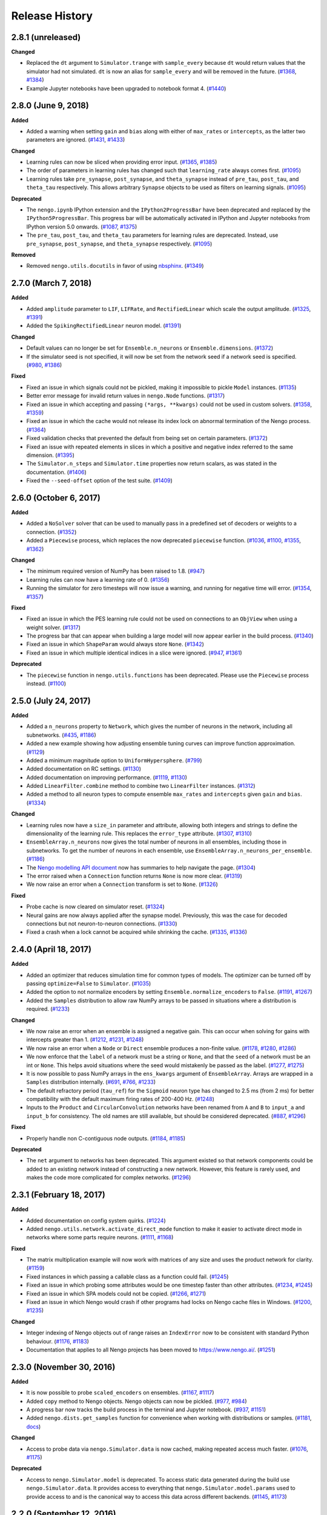 ***************
Release History
***************

.. Changelog entries should follow this format:

   version (release date)
   ======================

   **section**

   - One-line description of change (link to Github issue/PR)

.. Changes should be organized in one of several sections:

   - Added
   - Changed
   - Deprecated
   - Removed
   - Fixed

2.8.1 (unreleased)
==================

**Changed**

- Replaced the ``dt`` argument to ``Simulator.trange`` with ``sample_every``
  because ``dt`` would return values that the simulator had not simulated.
  ``dt`` is now an alias for ``sample_every`` and will be removed in the future.
  (`#1368 <https://github.com/nengo/nengo/issues/1368>`_,
  `#1384 <https://github.com/nengo/nengo/pull/1384>`_)
- Example Jupyter notebooks have been upgraded to notebook format 4.
  (`#1440 <https://github.com/nengo/nengo/pull/1440>`_)

2.8.0 (June 9, 2018)
====================

**Added**

- Added a warning when setting ``gain`` and ``bias`` along with either of
  ``max_rates`` or ``intercepts``, as the latter two parameters are ignored.
  (`#1431 <https://github.com/nengo/nengo/issues/1431>`_,
  `#1433 <https://github.com/nengo/nengo/pull/1433>`_)

**Changed**

- Learning rules can now be sliced when providing error input.
  (`#1365 <https://github.com/nengo/nengo/issues/1365>`_,
  `#1385 <https://github.com/nengo/nengo/pull/1385>`_)
- The order of parameters in learning rules has changed such that
  ``learning_rate`` always comes first.
  (`#1095 <https://github.com/nengo/nengo/pull/1095>`__)
- Learning rules take ``pre_synapse``, ``post_synapse``, and ``theta_synapse``
  instead of ``pre_tau``, ``post_tau``, and ``theta_tau`` respectively.
  This allows arbitrary ``Synapse`` objects to be used as filters on
  learning signals.
  (`#1095 <https://github.com/nengo/nengo/pull/1095>`__)

**Deprecated**

- The ``nengo.ipynb`` IPython extension and the ``IPython2ProgressBar``
  have been deprecated and replaced by the ``IPython5ProgressBar``.
  This progress bar will be automatically activated in IPython and
  Jupyter notebooks from IPython version 5.0 onwards.
  (`#1087 <https://github.com/nengo/nengo/issues/1087>`_,
  `#1375 <https://github.com/nengo/nengo/pull/1375>`_)
- The ``pre_tau``, ``post_tau``, and ``theta_tau`` parameters
  for learning rules are deprecated. Instead, use ``pre_synapse``,
  ``post_synapse``, and ``theta_synapse`` respectively.
  (`#1095 <https://github.com/nengo/nengo/pull/1095>`__)

**Removed**

- Removed ``nengo.utils.docutils`` in favor of using
  `nbsphinx <https://nbsphinx.readthedocs.io>`_.
  (`#1349 <https://github.com/nengo/nengo/pull/1349>`_)

2.7.0 (March 7, 2018)
=====================

**Added**

- Added ``amplitude`` parameter to ``LIF``, ``LIFRate``,
  and ``RectifiedLinear``  which scale the output amplitude.
  (`#1325 <https://github.com/nengo/nengo/pull/1325>`_,
  `#1391 <https://github.com/nengo/nengo/pull/1391>`__)
- Added the ``SpikingRectifiedLinear`` neuron model.
  (`#1391 <https://github.com/nengo/nengo/pull/1391>`__)

**Changed**

- Default values can no longer be set for
  ``Ensemble.n_neurons`` or ``Ensemble.dimensions``.
  (`#1372 <https://github.com/nengo/nengo/pull/1372>`__)
- If the simulator seed is not specified, it will now be set
  from the network seed if a network seed is specified.
  (`#980 <https://github.com/nengo/nengo/issues/980>`__,
  `#1386 <https://github.com/nengo/nengo/pull/1386>`__)

**Fixed**

- Fixed an issue in which signals could not be pickled,
  making it impossible to pickle ``Model`` instances.
  (`#1135 <https://github.com/nengo/nengo/pull/1135>`_)
- Better error message for invalid return values in ``nengo.Node`` functions.
  (`#1317 <https://github.com/nengo/nengo/pull/1317>`_)
- Fixed an issue in which accepting and passing ``(*args, **kwargs)``
  could not be used in custom solvers.
  (`#1358 <https://github.com/nengo/nengo/issues/1358>`_,
  `#1359 <https://github.com/nengo/nengo/pull/1359>`_)
- Fixed an issue in which the cache would not release its index lock
  on abnormal termination of the Nengo process.
  (`#1364 <https://github.com/nengo/nengo/pull/1364>`_)
- Fixed validation checks that prevented the default
  from being set on certain parameters.
  (`#1372 <https://github.com/nengo/nengo/pull/1372>`__)
- Fixed an issue with repeated elements in slices in which
  a positive and negative index referred to the same dimension.
  (`#1395 <https://github.com/nengo/nengo/pull/1395>`_)
- The ``Simulator.n_steps`` and ``Simulator.time`` properties
  now return scalars, as was stated in the documentation.
  (`#1406 <https://github.com/nengo/nengo/pull/1406>`_)
- Fixed the ``--seed-offset`` option of the test suite.
  (`#1409 <https://github.com/nengo/nengo/pull/1409>`_)

2.6.0 (October 6, 2017)
=======================

**Added**

- Added a ``NoSolver`` solver that can be used to manually pass in
  a predefined set of decoders or weights to a connection.
  (`#1352 <https://github.com/nengo/nengo/pull/1352>`_)
- Added a ``Piecewise`` process, which replaces the now deprecated
  ``piecewise`` function.
  (`#1036 <https://github.com/nengo/nengo/issues/1036>`_,
  `#1100 <https://github.com/nengo/nengo/pull/1100>`_,
  `#1355 <https://github.com/nengo/nengo/pull/1355/>`_,
  `#1362 <https://github.com/nengo/nengo/pull/1362>`_)

**Changed**

- The minimum required version of NumPy has been raised to 1.8.
  (`#947 <https://github.com/nengo/nengo/issues/947>`_)
- Learning rules can now have a learning rate of 0.
  (`#1356 <https://github.com/nengo/nengo/pull/1356>`_)
- Running the simulator for zero timesteps will now issue a warning,
  and running for negative time will error.
  (`#1354 <https://github.com/nengo/nengo/issues/1354>`_,
  `#1357 <https://github.com/nengo/nengo/pull/1357>`_)

**Fixed**

- Fixed an issue in which the PES learning rule could not be used
  on connections to an ``ObjView`` when using a weight solver.
  (`#1317 <https://github.com/nengo/nengo/pull/1317>`_)
- The progress bar that can appear when building a large model
  will now appear earlier in the build process.
  (`#1340 <https://github.com/nengo/nengo/pull/1340>`_)
- Fixed an issue in which ``ShapeParam`` would always store ``None``.
  (`#1342 <https://github.com/nengo/nengo/pull/1342>`_)
- Fixed an issue in which multiple identical indices in a slice were ignored.
  (`#947 <https://github.com/nengo/nengo/issues/947>`_,
  `#1361 <https://github.com/nengo/nengo/pull/1361>`_)

**Deprecated**

- The ``piecewise`` function in ``nengo.utils.functions`` has been deprecated.
  Please use the ``Piecewise`` process instead.
  (`#1100 <https://github.com/nengo/nengo/pull/1100>`_)

2.5.0 (July 24, 2017)
=====================

**Added**

- Added a ``n_neurons`` property to ``Network``, which gives the
  number of neurons in the network, including all subnetworks.
  (`#435 <https://github.com/nengo/nengo/issues/435>`_,
  `#1186 <https://github.com/nengo/nengo/pull/1186>`_)
- Added a new example showing how adjusting ensemble tuning curves can
  improve function approximation.
  (`#1129 <https://github.com/nengo/nengo/pull/1129>`_)
- Added a minimum magnitude option to ``UniformHypersphere``.
  (`#799 <https://github.com/nengo/nengo/pull/799>`_)
- Added documentation on RC settings.
  (`#1130 <https://github.com/nengo/nengo/pull/1130>`_)
- Added documentation on improving performance.
  (`#1119 <https://github.com/nengo/nengo/issues/1119>`_,
  `#1130 <https://github.com/nengo/nengo/pull/1130>`_)
- Added ``LinearFilter.combine`` method to
  combine two ``LinearFilter`` instances.
  (`#1312 <https://github.com/nengo/nengo/pull/1312>`_)
- Added a method to all neuron types to compute ensemble
  ``max_rates`` and ``intercepts`` given ``gain`` and ``bias``.
  (`#1334 <https://github.com/nengo/nengo/pull/1334>`_)

**Changed**

- Learning rules now have a ``size_in`` parameter and attribute,
  allowing both integers and strings to define the dimensionality
  of the learning rule. This replaces the ``error_type`` attribute.
  (`#1307 <https://github.com/nengo/nengo/pull/1307>`_,
  `#1310 <https://github.com/nengo/nengo/pull/1310>`_)
- ``EnsembleArray.n_neurons`` now gives the total number of neurons
  in all ensembles, including those in subnetworks.
  To get the number of neurons in each ensemble,
  use ``EnsembleArray.n_neurons_per_ensemble``.
  (`#1186 <https://github.com/nengo/nengo/pull/1186>`_)
- The `Nengo modelling API document
  <https://www.nengo.ai/nengo/frontend_api.html>`_
  now has summaries to help navigate the page.
  (`#1304 <https://github.com/nengo/nengo/pull/1304>`_)
- The error raised when a ``Connection`` function returns ``None``
  is now more clear.
  (`#1319 <https://github.com/nengo/nengo/pull/1319>`_)
- We now raise an error when a ``Connection`` transform is set to ``None``.
  (`#1326 <https://github.com/nengo/nengo/pull/1326>`_)

**Fixed**

- Probe cache is now cleared on simulator reset.
  (`#1324 <https://github.com/nengo/nengo/pull/1324>`_)
- Neural gains are now always applied after the synapse model.
  Previously, this was the case for decoded connections
  but not neuron-to-neuron connections.
  (`#1330 <https://github.com/nengo/nengo/pull/1330>`_)
- Fixed a crash when a lock cannot be acquired while shrinking the cache.
  (`#1335 <https://github.com/nengo/nengo/issues/1335>`_,
  `#1336 <https://github.com/nengo/nengo/pull/1336>`_)

2.4.0 (April 18, 2017)
======================

**Added**

- Added an optimizer that reduces simulation time for common types of models.
  The optimizer can be turned off by passing ``optimize=False`` to ``Simulator``.
  (`#1035 <https://github.com/nengo/nengo/pull/1035>`_)
- Added the option to not normalize encoders by setting
  ``Ensemble.normalize_encoders`` to ``False``.
  (`#1191 <https://github.com/nengo/nengo/issues/1191>`_,
  `#1267 <https://github.com/nengo/nengo/pull/1267>`_)
- Added the ``Samples`` distribution to allow raw NumPy arrays
  to be passed in situations where a distribution is required.
  (`#1233 <https://github.com/nengo/nengo/pull/1233>`_)

**Changed**

- We now raise an error when an ensemble is assigned a negative gain.
  This can occur when solving for gains with intercepts greater than 1.
  (`#1212 <https://github.com/nengo/nengo/issues/1212>`_,
  `#1231 <https://github.com/nengo/nengo/issues/1231>`_,
  `#1248 <https://github.com/nengo/nengo/pull/1248>`_)
- We now raise an error when a ``Node`` or ``Direct`` ensemble
  produces a non-finite value.
  (`#1178 <https://github.com/nengo/nengo/issues/1178>`_,
  `#1280 <https://github.com/nengo/nengo/issues/1280>`_,
  `#1286 <https://github.com/nengo/nengo/pull/1286>`_)
- We now enforce that the ``label`` of a network must be a string or ``None``,
  and that the ``seed`` of a network must be an int or ``None``.
  This helps avoid situations where the seed would mistakenly
  be passed as the label.
  (`#1277 <https://github.com/nengo/nengo/pull/1277>`_,
  `#1275 <https://github.com/nengo/nengo/issues/1275>`_)
- It is now possible to pass NumPy arrays in the ``ens_kwargs`` argument of
  ``EnsembleArray``. Arrays are wrapped in a ``Samples`` distribution internally.
  (`#691 <https://github.com/nengo/nengo/issues/691>`_,
  `#766 <https://github.com/nengo/nengo/issues/766>`_,
  `#1233 <https://github.com/nengo/nengo/pull/1233>`_)
- The default refractory period (``tau_ref``) for the ``Sigmoid`` neuron type
  has changed to 2.5 ms (from 2 ms) for better compatibility with the
  default maximum firing rates of 200-400 Hz.
  (`#1248 <https://github.com/nengo/nengo/pull/1248>`_)
- Inputs to the ``Product`` and ``CircularConvolution`` networks have been
  renamed from ``A`` and ``B`` to ``input_a`` and ``input_b`` for consistency.
  The old names are still available, but should be considered deprecated.
  (`#887 <https://github.com/nengo/nengo/issues/887>`_,
  `#1296 <https://github.com/nengo/nengo/pull/1296>`_)

**Fixed**

- Properly handle non C-contiguous node outputs.
  (`#1184 <https://github.com/nengo/nengo/issues/1184>`_,
  `#1185 <https://github.com/nengo/nengo/pull/1185>`_)

**Deprecated**

- The ``net`` argument to networks has been deprecated. This argument existed
  so that network components could be added to an existing network instead of
  constructing a new network. However, this feature is rarely used,
  and makes the code more complicated for complex networks.
  (`#1296 <https://github.com/nengo/nengo/pull/1296>`_)

2.3.1 (February 18, 2017)
=========================

**Added**

- Added documentation on config system quirks.
  (`#1224 <https://github.com/nengo/nengo/pull/1224>`_)
- Added ``nengo.utils.network.activate_direct_mode`` function to make it
  easier to activate direct mode in networks where some parts require neurons.
  (`#1111 <https://github.com/nengo/nengo/issues/1111>`_,
  `#1168 <https://github.com/nengo/nengo/pull/1168>`_)

**Fixed**

- The matrix multiplication example will now work with matrices of any size
  and uses the product network for clarity.
  (`#1159 <https://github.com/nengo/nengo/pull/1159>`_)
- Fixed instances in which passing a callable class as a function could fail.
  (`#1245 <https://github.com/nengo/nengo/pull/1245>`_)
- Fixed an issue in which probing some attributes would be one timestep
  faster than other attributes.
  (`#1234 <https://github.com/nengo/nengo/issues/1234>`_,
  `#1245 <https://github.com/nengo/nengo/pull/1245>`_)
- Fixed an issue in which SPA models could not be copied.
  (`#1266 <https://github.com/nengo/nengo/issues/1266>`_,
  `#1271 <https://github.com/nengo/nengo/pull/1271>`_)
- Fixed an issue in which Nengo would crash if other programs
  had locks on Nengo cache files in Windows.
  (`#1200 <https://github.com/nengo/nengo/issues/1200>`_,
  `#1235 <https://github.com/nengo/nengo/pull/1235>`_)

**Changed**

- Integer indexing of Nengo objects out of range raises an ``IndexError``
  now to be consistent with standard Python behaviour.
  (`#1176 <https://github.com/nengo/nengo/issues/1176>`_,
  `#1183 <https://github.com/nengo/nengo/pull/1183>`_)
- Documentation that applies to all Nengo projects has been moved to
  https://www.nengo.ai/.
  (`#1251 <https://github.com/nengo/nengo/pull/1251>`_)

2.3.0 (November 30, 2016)
=========================

**Added**

- It is now possible to probe ``scaled_encoders`` on ensembles.
  (`#1167 <https://github.com/nengo/nengo/pull/1167>`_,
  `#1117 <https://github.com/nengo/nengo/issues/1117>`_)
- Added ``copy`` method to Nengo objects. Nengo objects can now be pickled.
  (`#977 <https://github.com/nengo/nengo/issues/977>`_,
  `#984 <https://github.com/nengo/nengo/pull/984>`_)
- A progress bar now tracks the build process
  in the terminal and Jupyter notebook.
  (`#937 <https://github.com/nengo/nengo/issues/937>`_,
  `#1151 <https://github.com/nengo/nengo/pull/1151>`_)
- Added ``nengo.dists.get_samples`` function for convenience
  when working with distributions or samples.
  (`#1181 <https://github.com/nengo/nengo/pull/1181>`_,
  `docs <https://www.nengo.ai/nengo/frontend_api.html#nengo.dists.get_samples>`_)

**Changed**

- Access to probe data via ``nengo.Simulator.data`` is now cached,
  making repeated access much faster.
  (`#1076 <https://github.com/nengo/nengo/issues/1076>`_,
  `#1175 <https://github.com/nengo/nengo/pull/1175>`_)

**Deprecated**

- Access to ``nengo.Simulator.model`` is deprecated. To access static data
  generated during the build use ``nengo.Simulator.data``. It provides access
  to everything that ``nengo.Simulator.model.params`` used to provide access to
  and is the canonical way to access this data across different backends.
  (`#1145 <https://github.com/nengo/nengo/issues/1145>`_,
  `#1173 <https://github.com/nengo/nengo/pull/1173>`_)

2.2.0 (September 12, 2016)
==========================

**API changes**

- It is now possible to pass a NumPy array to the ``function`` argument
  of ``nengo.Connection``. The values in the array are taken to be the
  targets in the decoder solving process, which means that the ``eval_points``
  must also be set on the connection.
  (`#1010 <https://github.com/nengo/nengo/pull/1010>`_)
- ``nengo.utils.connection.target_function`` is now deprecated, and will
  be removed in Nengo 3.0. Instead, pass the targets directly to the
  connection through the ``function`` argument.
  (`#1010 <https://github.com/nengo/nengo/pull/1010>`_)

**Behavioural changes**

- Dropped support for NumPy 1.6. Oldest supported NumPy version is now 1.7.
  (`#1147 <https://github.com/nengo/nengo/pull/1147>`_)

**Improvements**

- Added a ``nengo.backends`` entry point to make the reference simulator
  discoverable for other Python packages. In the future all backends should
  declare an entry point accordingly.
  (`#1127 <https://github.com/nengo/nengo/pull/1127>`_)
- Added ``ShapeParam`` to store array shapes.
  (`#1045 <https://github.com/nengo/nengo/pull/1045>`_)
- Added ``ThresholdingPreset`` to configure ensembles for thresholding.
  (`#1058 <https://github.com/nengo/nengo/issues/1058>`_,
  `#1077 <https://github.com/nengo/nengo/pull/1077>`_,
  `#1148 <https://github.com/nengo/nengo/pull/1148>`_)
- Tweaked ``rasterplot`` so that spikes from different neurons don't overlap.
  (`#1121 <https://github.com/nengo/nengo/pull/1121>`_)

**Documentation**

- Added a page explaining the config system and preset configs.
  (`#1150 <https://github.com/nengo/nengo/pull/1150>`_)

**Bug fixes**

- Fixed some situations where the cache index becomes corrupt by
  writing the updated cache index atomically (in most cases).
  (`#1097 <https://github.com/nengo/nengo/issues/1097>`_,
  `#1107 <https://github.com/nengo/nengo/pull/1107>`_)
- The synapse methods ``filt`` and ``filtfilt`` now support lists as input.
  (`#1123 <https://github.com/nengo/nengo/pull/1123>`_)
- Added a registry system so that only stable objects are cached.
  (`#1054 <https://github.com/nengo/nengo/issues/1054>`_,
  `#1068 <https://github.com/nengo/nengo/pull/1068>`_)
- Nodes now support array views as input.
  (`#1156 <https://github.com/nengo/nengo/issues/1156>`_,
  `#1157 <https://github.com/nengo/nengo/pull/1157>`_)

2.1.2 (June 27, 2016)
=====================

**Bug fixes**

- The DecoderCache is now more robust when used improperly, and no longer
  requires changes to backends in order to use properly.
  (`#1112 <https://github.com/nengo/nengo/pull/1112>`_)

2.1.1 (June 24, 2016)
=====================

**Improvements**

- Improved the default ``LIF`` neuron model to spike at the same rate as the
  ``LIFRate`` neuron model for constant inputs. The older model has been
  moved to `nengo_extras <https://github.com/nengo/nengo-extras>`_
  under the name ``FastLIF``.
  (`#975 <https://github.com/nengo/nengo/pull/975>`_)
- Added ``y0`` attribute to ``WhiteSignal``, which adjusts the phase of each
  dimension to begin with absolute value closest to ``y0``.
  (`#1064 <https://github.com/nengo/nengo/pull/1064>`_)
- Allow the ``AssociativeMemory`` to accept Semantic Pointer expressions as
  ``input_keys`` and ``output_keys``.
  (`#982 <https://github.com/nengo/nengo/pull/982>`_)

**Bug fixes**

- The DecoderCache is used as context manager instead of relying on the
  ``__del__`` method for cleanup. This should solve problems with the
  cache's file lock not being removed. It might be necessary to
  manually remove the ``index.lock`` file in the cache directory after
  upgrading from an older Nengo version.
  (`#1053 <https://github.com/nengo/nengo/pull/1053>`_,
  `#1041 <https://github.com/nengo/nengo/issues/1041>`_,
  `#1048 <https://github.com/nengo/nengo/issues/1048>`_)
- If the cache index is corrupted, we now fail gracefully by invalidating
  the cache and continuing rather than raising an exception.
  (`#1110 <https://github.com/nengo/nengo/pull/1110>`_,
  `#1097 <https://github.com/nengo/nengo/issues/1097>`_)
- The ``Nnls`` solver now works for weights. The ``NnlsL2`` solver is
  improved since we clip values to be non-negative before forming
  the Gram system.
  (`#1027 <https://github.com/nengo/nengo/pull/1027>`_,
  `#1019 <https://github.com/nengo/nengo/issues/1019>`_)
- Eliminate memory leak in the parameter system.
  (`#1089 <https://github.com/nengo/nengo/issues/1089>`_,
  `#1090 <https://github.com/nengo/nengo/pull/1090>`_)
- Allow recurrence of the form ``a=b, b=a`` in basal ganglia SPA actions.
  (`#1098 <https://github.com/nengo/nengo/issues/1098>`_,
  `#1099 <https://github.com/nengo/nengo/pull/1099>`_)
- Support a greater range of Jupyter notebook and ipywidgets versions with the
  the ``ipynb`` extensions.
  (`#1088 <https://github.com/nengo/nengo/pull/1088>`_,
  `#1085 <https://github.com/nengo/nengo/issues/1085>`_)

2.1.0 (April 27, 2016)
======================

**API changes**

- A new class for representing stateful functions called ``Process``
  has been added. ``Node`` objects are now process-aware, meaning that
  a process can be used as a node's ``output``. Unlike non-process
  callables, processes are properly reset when a simulator is reset.
  See the ``processes.ipynb`` example notebook, or the API documentation
  for more details.
  (`#590 <https://github.com/nengo/nengo/pull/590>`_,
  `#652 <https://github.com/nengo/nengo/pull/652>`_,
  `#945 <https://github.com/nengo/nengo/pull/945>`_,
  `#955 <https://github.com/nengo/nengo/pull/955>`_)
- Spiking ``LIF`` neuron models now accept an additional argument,
  ``min_voltage``. Voltages are clipped such that they do not drop below
  this value (previously, this was fixed at 0).
  (`#666 <https://github.com/nengo/nengo/pull/666>`_)
- The ``PES`` learning rule no longer accepts a connection as an argument.
  Instead, error information is transmitted by making a connection to the
  learning rule object (e.g.,
  ``nengo.Connection(error_ensemble, connection.learning_rule)``.
  (`#344 <https://github.com/nengo/nengo/issues/344>`_,
  `#642 <https://github.com/nengo/nengo/pull/642>`_)
- The ``modulatory`` attribute has been removed from ``nengo.Connection``.
  This was only used for learning rules to this point, and has been removed
  in favor of connecting directly to the learning rule.
  (`#642 <https://github.com/nengo/nengo/pull/642>`_)
- Connection weights can now be probed with ``nengo.Probe(conn, 'weights')``,
  and these are always the weights that will change with learning
  regardless of the type of connection. Previously, either ``decoders`` or
  ``transform`` may have changed depending on the type of connection;
  it is now no longer possible to probe ``decoders`` or ``transform``.
  (`#729 <https://github.com/nengo/nengo/pull/729>`_)
- A version of the AssociativeMemory SPA module is now available as a
  stand-alone network in ``nengo.networks``. The AssociativeMemory SPA module
  also has an updated argument list.
  (`#702 <https://github.com/nengo/nengo/pull/702>`_)
- The ``Product`` and ``InputGatedMemory`` networks no longer accept a
  ``config`` argument. (`#814 <https://github.com/nengo/nengo/pull/814>`_)
- The ``EnsembleArray`` network's ``neuron_nodes`` argument is deprecated.
  Instead, call the new ``add_neuron_input`` or ``add_neuron_output`` methods.
  (`#868 <https://github.com/nengo/nengo/pull/868>`_)
- The ``nengo.log`` utility function now takes a string ``level`` parameter
  to specify any logging level, instead of the old binary ``debug`` parameter.
  Cache messages are logged at DEBUG instead of INFO level.
  (`#883 <https://github.com/nengo/nengo/pull/883>`_)
- Reorganised the Associative Memory code, including removing many extra
  parameters from ``nengo.networks.assoc_mem.AssociativeMemory`` and modifying
  the defaults of others.
  (`#797 <https://github.com/nengo/nengo/pull/797>`_)
- Add ``close`` method to ``Simulator``. ``Simulator`` can now be used
  used as a context manager.
  (`#857 <https://github.com/nengo/nengo/issues/857>`_,
  `#739 <https://github.com/nengo/nengo/issues/739>`_,
  `#859 <https://github.com/nengo/nengo/pull/859>`_)
- Most exceptions that Nengo can raise are now custom exception classes
  that can be found in the ``nengo.exceptions`` module.
  (`#781 <https://github.com/nengo/nengo/pull/781>`_)
- All Nengo objects (``Connection``, ``Ensemble``, ``Node``, and ``Probe``)
  now accept a ``label`` and ``seed`` argument if they didn't previously.
  (`#958 <https://github.com/nengo/nengo/pull/859>`_)
- In ``nengo.synapses``, ``filt`` and ``filtfilt`` are deprecated. Every
  synapse type now has ``filt`` and ``filtfilt`` methods that filter
  using the synapse.
  (`#945 <https://github.com/nengo/nengo/pull/945>`_)
- ``Connection`` objects can now accept a ``Distribution`` for the transform
  argument; the transform matrix will be sampled from that distribution
  when the model is built.
  (`#979 <https://github.com/nengo/nengo/pull/979>`_).

**Behavioural changes**

- The sign on the ``PES`` learning rule's error has been flipped to conform
  with most learning rules, in which error is minimized. The error should be
  ``actual - target``. (`#642 <https://github.com/nengo/nengo/pull/642>`_)
- The ``PES`` rule's learning rate is invariant to the number of neurons
  in the presynaptic population. The effective speed of learning should now
  be unaffected by changes in the size of the presynaptic population.
  Existing learning networks may need to be updated; to achieve identical
  behavior, scale the learning rate by ``pre.n_neurons / 100``.
  (`#643 <https://github.com/nengo/nengo/issues/643>`_)
- The ``probeable`` attribute of all Nengo objects is now implemented
  as a property, rather than a configurable parameter.
  (`#671 <https://github.com/nengo/nengo/pull/671>`_)
- Node functions receive ``x`` as a copied NumPy array (instead of a readonly
  view).
  (`#716 <https://github.com/nengo/nengo/issues/716>`_,
  `#722 <https://github.com/nengo/nengo/pull/722>`_)
- The SPA Compare module produces a scalar output (instead of a specific
  vector).
  (`#775 <https://github.com/nengo/nengo/issues/775>`_,
  `#782 <https://github.com/nengo/nengo/pull/782>`_)
- Bias nodes in ``spa.Cortical``, and gate ensembles and connections in
  ``spa.Thalamus`` are now stored in the target modules.
  (`#894 <https://github.com/nengo/nengo/issues/894>`_,
  `#906 <https://github.com/nengo/nengo/pull/906>`_)
- The ``filt`` and ``filtfilt`` functions on ``Synapse`` now use the initial
  value of the input signal to initialize the filter output by default. This
  provides more accurate filtering at the beginning of the signal, for signals
  that do not start at zero.
  (`#945 <https://github.com/nengo/nengo/pull/945>`_)

**Improvements**

- Added ``Ensemble.noise`` attribute, which injects noise directly into
  neurons according to a stochastic ``Process``.
  (`#590 <https://github.com/nengo/nengo/pull/590>`_)
- Added a ``randomized_svd`` subsolver for the L2 solvers. This can be much
  quicker for large numbers of neurons or evaluation points.
  (`#803 <https://github.com/nengo/nengo/pull/803>`_)
- Added ``PES.pre_tau`` attribute, which sets the time constant on a lowpass
  filter of the presynaptic activity.
  (`#643 <https://github.com/nengo/nengo/issues/643>`_)
- ``EnsembleArray.add_output`` now accepts a list of functions
  to be computed by each ensemble.
  (`#562 <https://github.com/nengo/nengo/issues/562>`_,
  `#580 <https://github.com/nengo/nengo/pull/580>`_)
- ``LinearFilter`` now has an ``analog`` argument which can be set
  through its constructor. Linear filters with digital coefficients
  can be specified by setting ``analog`` to ``False``.
  (`#819 <https://github.com/nengo/nengo/pull/819>`_)
- Added ``SqrtBeta`` distribution, which describes the distribution
  of semantic pointer elements.
  (`#414 <https://github.com/nengo/nengo/issues/414>`_,
  `#430 <https://github.com/nengo/nengo/pull/430>`_)
- Added ``Triangle`` synapse, which filters with a triangular FIR filter.
  (`#660 <https://github.com/nengo/nengo/pull/660>`_)
- Added ``utils.connection.eval_point_decoding`` function, which
  provides a connection's static decoding of a list of evaluation points.
  (`#700 <https://github.com/nengo/nengo/pull/700>`_)
- Resetting the Simulator now resets all Processes, meaning the
  injected random signals and noise are identical between runs,
  unless the seed is changed (which can be done through
  ``Simulator.reset``).
  (`#582 <https://github.com/nengo/nengo/issues/582>`_,
  `#616 <https://github.com/nengo/nengo/issues/616>`_,
  `#652 <https://github.com/nengo/nengo/pull/652>`_)
- An exception is raised if SPA modules are not properly assigned to an SPA
  attribute.
  (`#730 <https://github.com/nengo/nengo/issues/730>`_,
  `#791 <https://github.com/nengo/nengo/pull/791>`_)
- The ``Product`` network is now more accurate.
  (`#651 <https://github.com/nengo/nengo/pull/651>`_)
- Numpy arrays can now be used as indices for slicing objects.
  (`#754 <https://github.com/nengo/nengo/pull/754>`_)
- ``Config.configures`` now accepts multiple classes rather than
  just one. (`#842 <https://github.com/nengo/nengo/pull/842>`_)
- Added ``add`` method to ``spa.Actions``, which allows
  actions to be added after module has been initialized.
  (`#861 <https://github.com/nengo/nengo/issues/861>`_,
  `#862 <https://github.com/nengo/nengo/pull/862>`_)
- Added SPA wrapper for circular convolution networks, ``spa.Bind``
  (`#849 <https://github.com/nengo/nengo/pull/849>`_)
- Added the ``Voja`` (Vector Oja) learning rule type, which updates an
  ensemble's encoders to fire selectively for its inputs. (see
  ``examples/learning/learn_associations.ipynb``).
  (`#727 <https://github.com/nengo/nengo/pull/727>`_)
- Added a clipped exponential distribution useful for thresholding, in
  particular in the AssociativeMemory.
  (`#779 <https://github.com/nengo/nengo/pull/779>`_)
- Added a cosine similarity distribution, which is the distribution of the
  cosine of the angle between two random vectors. It is useful for setting
  intercepts, in particular when using the ``Voja`` learning rule.
  (`#768 <https://github.com/nengo/nengo/pull/768>`_)
- ``nengo.synapses.LinearFilter`` now has an ``evaluate`` method to
  evaluate the filter response to sine waves of given frequencies. This can
  be used to create Bode plots, for example.
  (`#945 <https://github.com/nengo/nengo/pull/945>`_)
- ``nengo.spa.Vocabulary`` objects now have a ``readonly`` attribute that
  can be used to disallow adding new semantic pointers. Vocabulary subsets
  are read-only by default.
  (`#699 <https://github.com/nengo/nengo/pull/699>`_)
- Improved performance of the decoder cache by writing all decoders
  of a network into a single file.
  (`#946 <https://github.com/nengo/nengo/pull/946>`_)

**Bug fixes**

- Fixed issue where setting ``Connection.seed`` through the constructor had
  no effect. (`#724 <https://github.com/nengo/nengo/issues/725>`_)
- Fixed issue in which learning connections could not be sliced.
  (`#632 <https://github.com/nengo/nengo/issues/632>`_)
- Fixed issue when probing scalar transforms.
  (`#667 <https://github.com/nengo/nengo/issues/667>`_,
  `#671 <https://github.com/nengo/nengo/pull/671>`_)
- Fix for SPA actions that route to a module with multiple inputs.
  (`#714 <https://github.com/nengo/nengo/pull/714>`_)
- Corrected the ``rmses`` values in ``BuiltConnection.solver_info`` when using
  ``NNls`` and ``Nnl2sL2`` solvers, and the ``reg`` argument for ``Nnl2sL2``.
  (`#839 <https://github.com/nengo/nengo/pull/839>`_)
- ``spa.Vocabulary.create_pointer`` now respects the specified number of
  creation attempts, and returns the most dissimilar pointer if none can be
  found below the similarity threshold.
  (`#817 <https://github.com/nengo/nengo/pull/817>`_)
- Probing a Connection's output now returns the output of that individual
  Connection, rather than the input to the Connection's post Ensemble.
  (`#973 <https://github.com/nengo/nengo/issues/973>`_,
  `#974 <https://github.com/nengo/nengo/pull/974>`_)
- Fixed thread-safety of using networks and config in ``with`` statements.
  (`#989 <https://github.com/nengo/nengo/pull/989>`_)
- The decoder cache will only be used when a seed is specified.
  (`#946 <https://github.com/nengo/nengo/pull/946>`_)

2.0.4 (April 27, 2016)
======================

**Bug fixes**

- Cache now fails gracefully if the ``legacy.txt`` file cannot be read.
  This can occur if a later version of Nengo is used.

2.0.3 (December 7, 2015)
========================

**API changes**

- The ``spa.State`` object replaces the old ``spa.Memory`` and ``spa.Buffer``.
  These old modules are deprecated and will be removed in 2.2.
  (`#796 <https://github.com/nengo/nengo/pull/796>`_)

2.0.2 (October 13, 2015)
========================

2.0.2 is a bug fix release to ensure that Nengo continues
to work with more recent versions of Jupyter
(formerly known as the IPython notebook).

**Behavioural changes**

- The IPython notebook progress bar has to be activated with
  ``%load_ext nengo.ipynb``.
  (`#693 <https://github.com/nengo/nengo/pull/693>`_)

**Improvements**

- Added ``[progress]`` section to ``nengorc`` which allows setting
  ``progress_bar`` and ``updater``.
  (`#693 <https://github.com/nengo/nengo/pull/693>`_)

**Bug fixes**

- Fix compatibility issues with newer versions of IPython,
  and Jupyter. (`#693 <https://github.com/nengo/nengo/pull/693>`_)

2.0.1 (January 27, 2015)
========================

**Behavioural changes**

- Node functions receive ``t`` as a float (instead of a NumPy scalar)
  and ``x`` as a readonly NumPy array (instead of a writeable array).
  (`#626 <https://github.com/nengo/nengo/issues/626>`_,
  `#628 <https://github.com/nengo/nengo/pull/628>`_)

**Improvements**

- ``rasterplot`` works with 0 neurons, and generates much smaller PDFs.
  (`#601 <https://github.com/nengo/nengo/pull/601>`_)

**Bug fixes**

- Fix compatibility with NumPy 1.6.
  (`#627 <https://github.com/nengo/nengo/pull/627>`_)

2.0.0 (January 15, 2015)
========================

Initial release of Nengo 2.0!
Supports Python 2.6+ and 3.3+.
Thanks to all of the contributors for making this possible!
